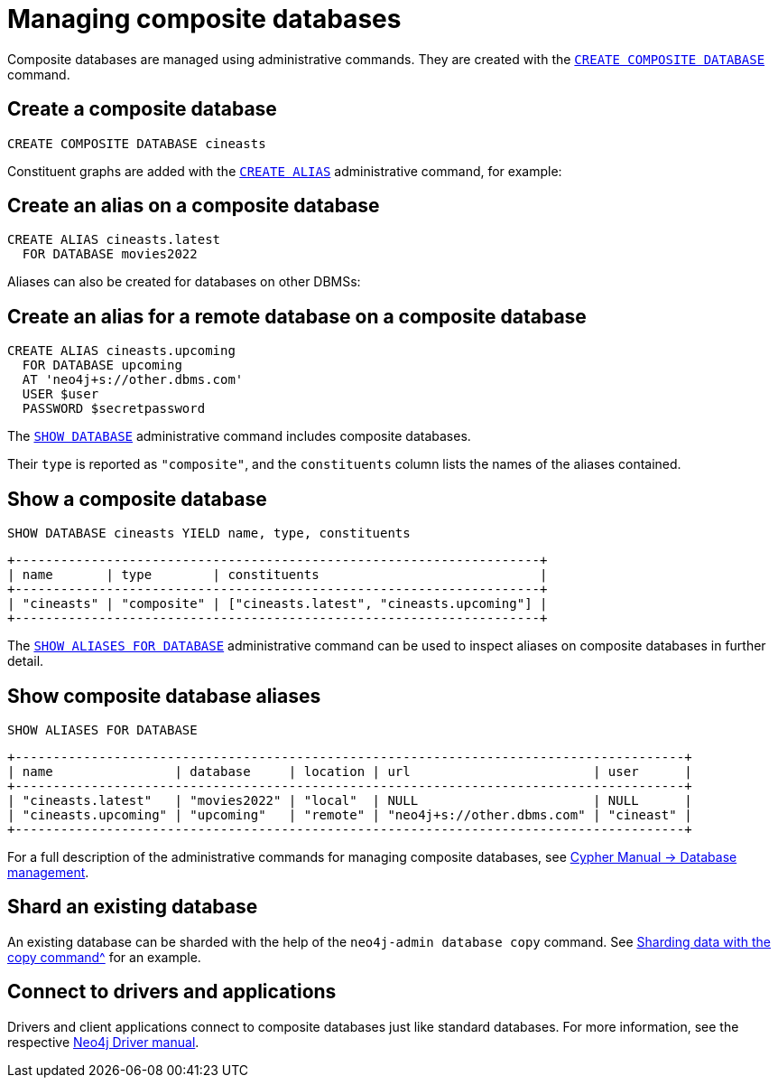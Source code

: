 :description: This section describes the administration and operation of composite databases.
[role=enterprise-edition]
[[composite-databases-administration]]
= Managing composite databases

Composite databases are managed using administrative commands.
They are created with the link:{neo4j-docs-base-uri}/cypher-manual/{page-version}/databases#administration-databases-create-composite-database[`CREATE COMPOSITE DATABASE`^] command.

== Create a composite database

====
[source, cypher]
----
CREATE COMPOSITE DATABASE cineasts
----
====

Constituent graphs are added with the link:{neo4j-docs-base-uri}/cypher-manual/{page-version}/aliases#alias-management-create-database-alias[`CREATE ALIAS`^] administrative command, for example:

== Create an alias on a composite database

====
[source, cypher]
----
CREATE ALIAS cineasts.latest
  FOR DATABASE movies2022
----
====

Aliases can also be created for databases on other DBMSs:

== Create an alias for a remote database on a composite database

====
[source, cypher]
----
CREATE ALIAS cineasts.upcoming
  FOR DATABASE upcoming
  AT 'neo4j+s://other.dbms.com'
  USER $user
  PASSWORD $secretpassword
----
====

The link:{neo4j-docs-base-uri}/cypher-manual/{page-version}/databases#administration-databases-show-databases[`SHOW DATABASE`^] administrative command includes composite databases.

Their `type` is reported as `"composite"`, and the `constituents` column lists the names of the aliases contained.

== Show a composite database

====
[source, cypher]
----
SHOW DATABASE cineasts YIELD name, type, constituents
----
----
+---------------------------------------------------------------------+
| name       | type        | constituents                             |
+---------------------------------------------------------------------+
| "cineasts" | "composite" | ["cineasts.latest", "cineasts.upcoming"] |
+---------------------------------------------------------------------+

----
====


The link:{neo4j-docs-base-uri}/cypher-manual/{page-version}/aliases#alias-management-show-alias[`SHOW ALIASES FOR DATABASE`^] administrative command can be used to inspect aliases on composite databases in further detail.

== Show composite database aliases

====
[source, cypher]
----
SHOW ALIASES FOR DATABASE
----
----
+----------------------------------------------------------------------------------------+
| name                | database     | location | url                        | user      |
+----------------------------------------------------------------------------------------+
| "cineasts.latest"   | "movies2022" | "local"  | NULL                       | NULL      |
| "cineasts.upcoming" | "upcoming"   | "remote" | "neo4j+s://other.dbms.com" | "cineast" |
+----------------------------------------------------------------------------------------+
----
====

For a full description of the administrative commands for managing composite databases, see link:{neo4j-docs-base-uri}/cypher-manual/{page-version}/databases[Cypher Manual -> Database management^].

== Shard an existing database
An existing database can be sharded with the help of the `neo4j-admin database copy` command.
See xref:composite-databases/sharding-with-copy.adoc[Sharding data with the copy command^] for an example.

[[composite-databases-connecting]]
== Connect to drivers and applications

Drivers and client applications connect to composite databases just like standard databases.
For more information, see the respective link:{neo4j-docs-base-uri}/[Neo4j Driver manual^].
